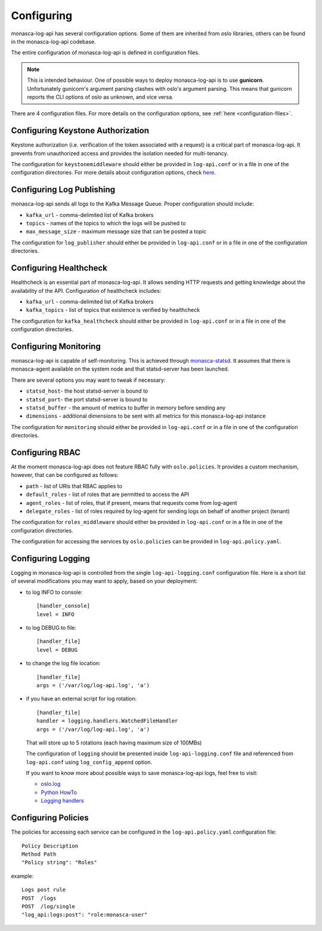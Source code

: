 .. _basic-configuration:

-----------
Configuring
-----------

monasca-log-api has several configuration options. Some of them
are inherited from oslo libraries, others can be found in the monasca-log-api
codebase.

The entire configuration of monasca-log-api is defined in
configuration files.

.. note:: This is intended behaviour. One of possible ways to deploy
    monasca-log-api is to use **gunicorn**. Unfortunately gunicorn's
    argument parsing clashes with oslo's argument parsing.
    This means that gunicorn reports the CLI options of
    oslo as unknown, and vice versa.

There are 4 configuration files. For more details on the configuration
options, see :ref:`here <configuration-files>`.

Configuring Keystone Authorization
----------------------------------

Keystone authorization (i.e. verification of the token associated
with a request) is a critical part of monasca-log-api.
It prevents from unauthorized access and provides the isolation
needed for multi-tenancy.

The configuration for ``keystonemiddleware`` should either be provided in
``log-api.conf`` or in a file in one of the configuration directories.
For more details about configuration options, check
`here <https://docs.openstack.org/keystonemiddleware/latest/middlewarearchitecture.html#configuration>`_.

Configuring Log Publishing
--------------------------

monasca-log-api sends all logs to the Kafka Message Queue.
Proper configuration should include:

* ``kafka_url`` - comma-delimited list of Kafka brokers
* ``topics`` - names of the topics to which the logs will be pushed to
* ``max_message_size`` - maximum message size that can be posted a topic

The configuration for ``log_publisher`` should either be provided in
``log-api.conf`` or in a file in one of the configuration directories.

Configuring Healthcheck
-----------------------

Healthcheck is an essential part of monasca-log-api.
It allows sending HTTP requests and getting knowledge about the
availability of the API. Configuration of healthcheck includes:

* ``kafka_url`` - comma-delimited list of Kafka brokers
* ``kafka_topics`` - list of topics that existence is verified by healthcheck

The configuration for ``kafka_healthcheck`` should either be provided in
``log-api.conf`` or in a file in one of the configuration directories.

Configuring Monitoring
----------------------

monasca-log-api is capable of self-monitoring. This is achieved
through `monasca-statsd <https://github.com/openstack/monasca-statsd>`_.
It assumes that there is monasca-agent available on the system node and
that statsd-server has been launched.

There are several options you may want to tweak if necessary:

* ``statsd_host``- the host statsd-server is bound to
* ``statsd_port``- the port statsd-server is bound to
* ``statsd_buffer`` - the amount of metrics to buffer in memory before sending
  any
* ``dimensions`` - additional dimensions to be sent with all
  metrics for this monasca-log-api instance

The configuration for ``monitoring`` should either be provided in
``log-api.conf`` or in a file in one of the configuration directories.

Configuring RBAC
----------------

At the moment monasca-log-api does not feature RBAC fully with
``oslo.policies``.
It provides a custom mechanism, however, that can be configured as follows:

* ``path`` - list of URIs that RBAC applies to
* ``default_roles`` - list of roles that are permitted to access the API
* ``agent_roles`` - list of roles, that if present, means that requests come
  from log-agent
* ``delegate_roles`` - list of roles required by log-agent for sending logs
  on behalf of another project (tenant)

The configuration for ``roles_middleware`` should either be provided in
``log-api.conf`` or in a file in one of the configuration directories.

The configuration for accessing the services by ``oslo.policies`` can be
provided in ``log-api.policy.yaml``.

Configuring Logging
-------------------

Logging in monasca-log-api is controlled from the single
``log-api-logging.conf`` configuration file.
Here is a short list of several modifications you may want to apply,
based on your deployment:

* to log INFO to console::

    [handler_console]
    level = INFO

* to log DEBUG to file::

    [handler_file]
    level = DEBUG

* to change the log file location::

    [handler_file]
    args = ('/var/log/log-api.log', 'a')

* if you have an external script for log rotation::

    [handler_file]
    handler = logging.handlers.WatchedFileHandler
    args = ('/var/log/log-api.log', 'a')

  That will store up to 5 rotations (each having maximum size
  of 100MBs)

  The configuration of ``logging`` should be presented inside
  ``log-api-logging.conf`` file and referenced from ``log-api.conf`` using
  ``log_config_append`` option.

  If you want to know more about possible ways to save monasca-log-api logs,
  feel free to visit:

  * `oslo.log <https://docs.openstack.org/oslo.log/latest/index.html>`_
  * `Python HowTo <https://docs.python.org/2/howto/logging.html>`_
  * `Logging handlers <https://docs.python.org/2/library/logging.handlers.html>`_

Configuring Policies
--------------------

The policies for accessing each service can be configured in the
``log-api.policy.yaml`` configuration file::

  Policy Description
  Method Path
  "Policy string": "Roles"

example::

  Logs post rule
  POST  /logs
  POST  /log/single
  "log_api:logs:post": "role:monasca-user"

